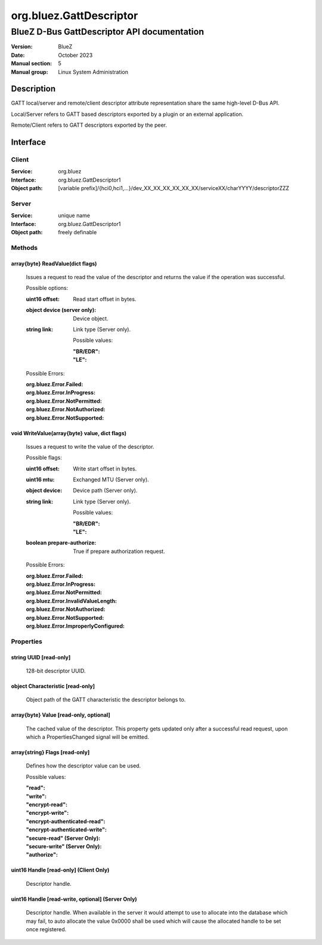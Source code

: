========================
org.bluez.GattDescriptor
========================

--------------------------------------------
BlueZ D-Bus GattDescriptor API documentation
--------------------------------------------

:Version: BlueZ
:Date: October 2023
:Manual section: 5
:Manual group: Linux System Administration

Description
===========

GATT local/server and remote/client descriptor attribute representation
share the same high-level D-Bus API.

Local/Server refers to GATT based descriptors exported by a plugin or an
external application.

Remote/Client refers to GATT descriptors exported by the peer.

Interface
=========

Client
------

:Service:	org.bluez
:Interface:	org.bluez.GattDescriptor1
:Object path:	[variable prefix]/{hci0,hci1,...}/dev_XX_XX_XX_XX_XX_XX/serviceXX/charYYYY/descriptorZZZ

Server
------

:Service:	unique name
:Interface:	org.bluez.GattDescriptor1
:Object path:	freely definable

Methods
-------

array{byte} ReadValue(dict flags)
`````````````````````````````````

	Issues a request to read the value of the descriptor and returns the
	value if the operation was successful.

	Possible options:

	:uint16 offset:

		Read start offset in bytes.

	:object device (server only):

		Device object.

	:string link:

		Link type (Server only).

		Possible values:

		:"BR/EDR":
		:"LE":

	Possible Errors:

	:org.bluez.Error.Failed:
	:org.bluez.Error.InProgress:
	:org.bluez.Error.NotPermitted:
	:org.bluez.Error.NotAuthorized:
	:org.bluez.Error.NotSupported:

void WriteValue(array{byte} value, dict flags)
``````````````````````````````````````````````

	Issues a request to write the value of the descriptor.

	Possible flags:

	:uint16 offset:

		Write start offset in bytes.

	:uint16 mtu:

		Exchanged MTU (Server only).

	:object device:

		Device path (Server only).

	:string link:

		Link type (Server only).

		Possible values:

		:"BR/EDR":
		:"LE":

	:boolean prepare-authorize:

		True if prepare authorization request.

	Possible Errors:

	:org.bluez.Error.Failed:
	:org.bluez.Error.InProgress:
	:org.bluez.Error.NotPermitted:
	:org.bluez.Error.InvalidValueLength:
	:org.bluez.Error.NotAuthorized:
	:org.bluez.Error.NotSupported:
	:org.bluez.Error.ImproperlyConfigured:

Properties
----------

string UUID [read-only]
```````````````````````

	128-bit descriptor UUID.

object Characteristic [read-only]
`````````````````````````````````

	Object path of the GATT characteristic the descriptor belongs to.

array{byte} Value [read-only, optional]
```````````````````````````````````````

	The cached value of the descriptor. This property gets updated only
	after a successful read request, upon which a PropertiesChanged signal
	will be emitted.

array{string} Flags [read-only]
```````````````````````````````

	Defines how the descriptor value can be used.

	Possible values:

	:"read":
	:"write":
	:"encrypt-read":
	:"encrypt-write":
	:"encrypt-authenticated-read":
	:"encrypt-authenticated-write":
	:"secure-read" (Server Only):
	:"secure-write" (Server Only):
	:"authorize":

uint16 Handle [read-only] (Client Only)
```````````````````````````````````````

	Descriptor handle.

uint16 Handle [read-write, optional] (Server Only)
``````````````````````````````````````````````````

	Descriptor handle. When available in the server it would attempt to
	use to allocate into the database which may fail, to auto allocate the
	value 0x0000 shall be used which will cause the allocated handle to be
	set once registered.
